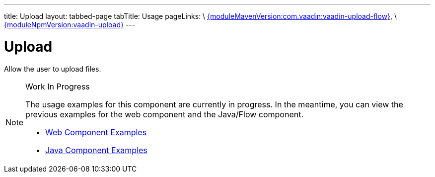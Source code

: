 ---
title: Upload
layout: tabbed-page
tabTitle: Usage
pageLinks: \
https://github.com/vaadin/vaadin-upload-flow/releases/tag/{moduleMavenVersion:com.vaadin:vaadin-upload-flow}[{moduleMavenVersion:com.vaadin:vaadin-upload-flow}], \
https://github.com/vaadin/vaadin-upload/releases/tag/v{moduleNpmVersion:vaadin-upload}[{moduleNpmVersion:vaadin-upload}]
---

= Upload

// tag::description[]
Allow the user to upload files.
// end::description[]

.Work In Progress
[NOTE]
====
The usage examples for this component are currently in progress. In the meantime, you can view the previous examples for the web component and the Java/Flow component.

[.buttons]
- https://vaadin.com/components/vaadin-upload/html-examples[Web Component Examples]
- https://vaadin.com/components/vaadin-upload/java-examples[Java Component Examples]
====
